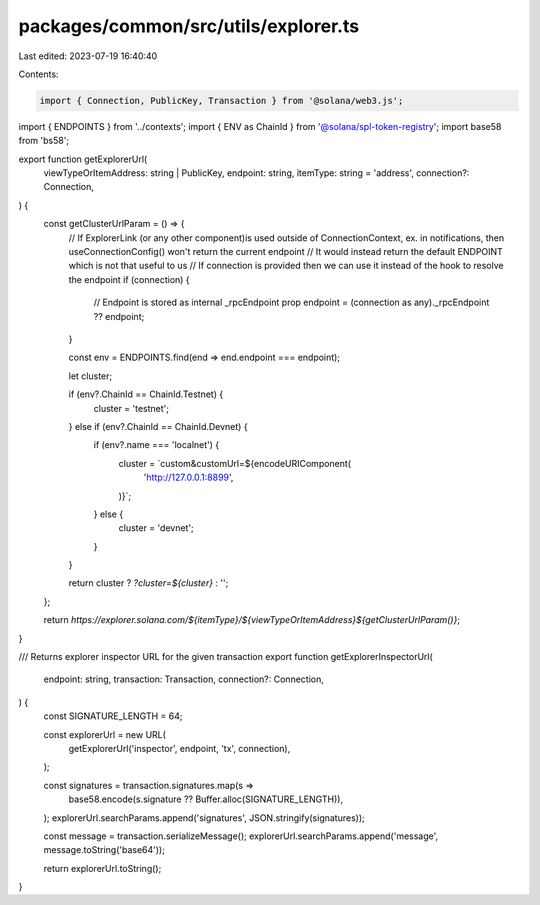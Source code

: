 packages/common/src/utils/explorer.ts
=====================================

Last edited: 2023-07-19 16:40:40

Contents:

.. code-block:: ts

    import { Connection, PublicKey, Transaction } from '@solana/web3.js';
import { ENDPOINTS } from '../contexts';
import { ENV as ChainId } from '@solana/spl-token-registry';
import base58 from 'bs58';

export function getExplorerUrl(
  viewTypeOrItemAddress: string | PublicKey,
  endpoint: string,
  itemType: string = 'address',
  connection?: Connection,
) {
  const getClusterUrlParam = () => {
    // If ExplorerLink (or any other component)is used outside of ConnectionContext, ex. in notifications, then useConnectionConfig() won't return the current endpoint
    // It would instead return the default ENDPOINT  which is not that useful to us
    // If connection is provided then we can use it instead of the hook to resolve the endpoint
    if (connection) {
      // Endpoint is stored as internal _rpcEndpoint prop
      endpoint = (connection as any)._rpcEndpoint ?? endpoint;
    }

    const env = ENDPOINTS.find(end => end.endpoint === endpoint);

    let cluster;

    if (env?.ChainId == ChainId.Testnet) {
      cluster = 'testnet';
    } else if (env?.ChainId == ChainId.Devnet) {
      if (env?.name === 'localnet') {
        cluster = `custom&customUrl=${encodeURIComponent(
          'http://127.0.0.1:8899',
        )}`;
      } else {
        cluster = 'devnet';
      }
    }

    return cluster ? `?cluster=${cluster}` : '';
  };

  return `https://explorer.solana.com/${itemType}/${viewTypeOrItemAddress}${getClusterUrlParam()}`;
}

/// Returns explorer inspector URL for the given transaction
export function getExplorerInspectorUrl(
  endpoint: string,
  transaction: Transaction,
  connection?: Connection,
) {
  const SIGNATURE_LENGTH = 64;

  const explorerUrl = new URL(
    getExplorerUrl('inspector', endpoint, 'tx', connection),
  );

  const signatures = transaction.signatures.map(s =>
    base58.encode(s.signature ?? Buffer.alloc(SIGNATURE_LENGTH)),
  );
  explorerUrl.searchParams.append('signatures', JSON.stringify(signatures));

  const message = transaction.serializeMessage();
  explorerUrl.searchParams.append('message', message.toString('base64'));

  return explorerUrl.toString();
}


